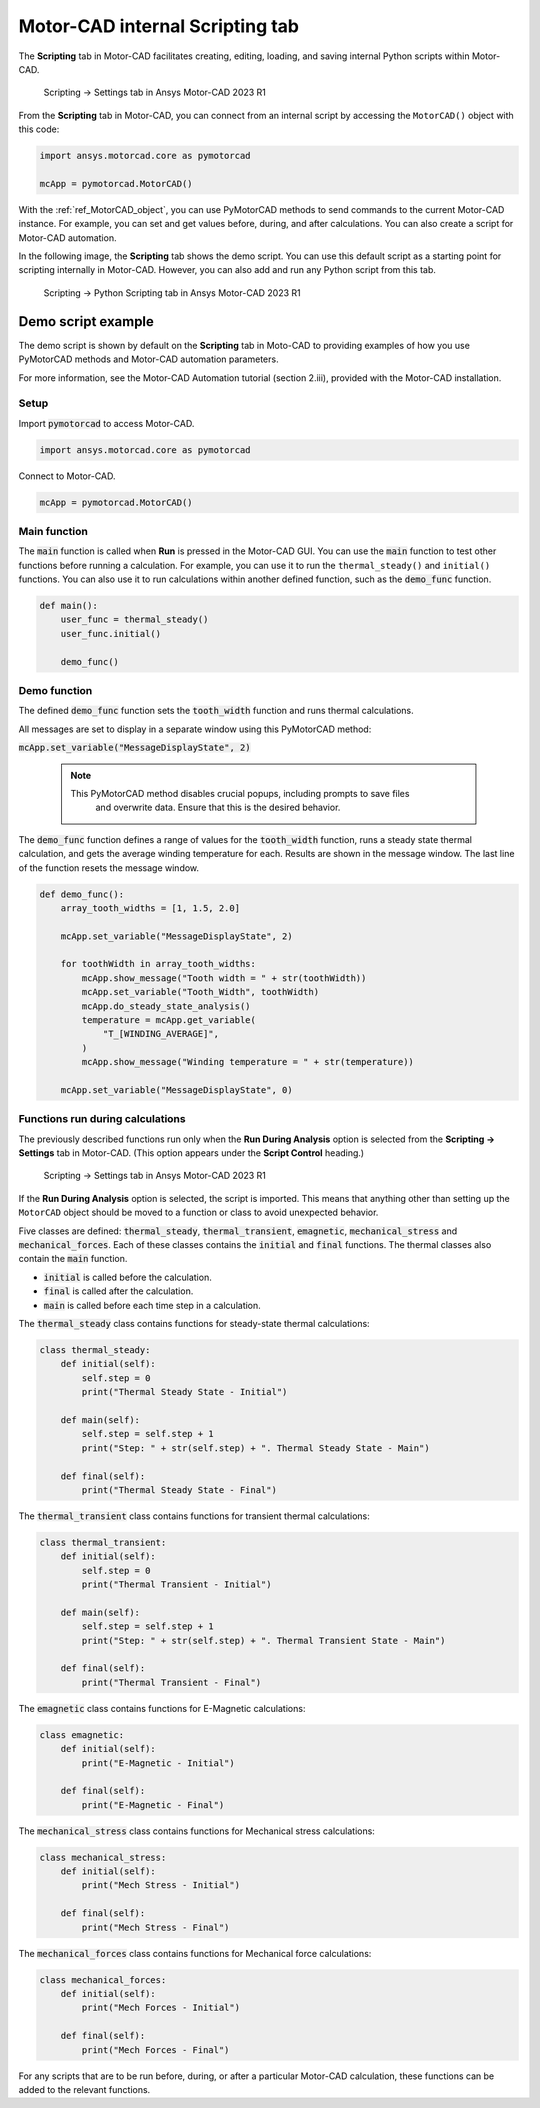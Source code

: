 .. _ref_internal_scripting:

Motor-CAD internal **Scripting** tab
====================================

The **Scripting** tab in Motor-CAD facilitates creating, editing, loading, and
saving internal Python scripts within Motor-CAD.

.. figure:: ../images/scriptingtab_UG.png
    :width: 500pt

    Scripting -> Settings tab in Ansys Motor-CAD 2023 R1

From the **Scripting** tab in Motor-CAD, you can connect from an internal script by
accessing the ``MotorCAD()`` object with this code:

.. code:: python

    import ansys.motorcad.core as pymotorcad

    mcApp = pymotorcad.MotorCAD()

With the :ref:`ref_MotorCAD_object`, you can use PyMotorCAD methods to send commands
to the current Motor-CAD instance. For example, you can set and get values before,
during, and after calculations. You can also create a script for Motor-CAD automation.

In the following image, the **Scripting** tab shows the demo script. You can use this
default script as a starting point for scripting internally in Motor-CAD. However, you
can also add and run any Python script from this tab.

.. figure:: ../images/scriptingtab_UG_2.png
    :width: 500pt

    Scripting -> Python Scripting tab in Ansys Motor-CAD 2023 R1


Demo script example
*******************

The demo script is shown by default on the **Scripting** tab in Moto-CAD to
providing examples of how you use PyMotorCAD methods and Motor-CAD automation
parameters.

For more information, see the Motor-CAD Automation tutorial (section 2.iii),
provided with the Motor-CAD installation.

Setup
-----
Import :code:`pymotorcad` to access Motor-CAD.

.. code:: python

    import ansys.motorcad.core as pymotorcad

Connect to Motor-CAD.

.. code:: python

    mcApp = pymotorcad.MotorCAD()


Main function
--------------
The :code:`main` function is called when **Run** is pressed in the Motor-CAD GUI.
You can use the :code:`main` function to test other functions before running a
calculation. For example, you can use it to run the ``thermal_steady()`` and
``initial()`` functions. You can also use it to run calculations within another
defined function, such as the :code:`demo_func` function.

.. code:: python

    def main():
        user_func = thermal_steady()
        user_func.initial()

        demo_func()


Demo function
--------------
The defined :code:`demo_func` function sets the :code:`tooth_width` function and
runs thermal calculations.

All messages are set to display in a separate window using this PyMotorCAD method:

:code:`mcApp.set_variable("MessageDisplayState", 2)`

 .. note::
    This PyMotorCAD method disables crucial popups, including prompts to save files
     and overwrite data. Ensure that this is the desired behavior.

The :code:`demo_func` function defines a range of values for the :code:`tooth_width`
function, runs a steady state thermal calculation, and gets the average winding
temperature for each. Results are shown in the message window.
The last line of the function resets the message window.

.. code:: python

    def demo_func():
        array_tooth_widths = [1, 1.5, 2.0]

        mcApp.set_variable("MessageDisplayState", 2)

        for toothWidth in array_tooth_widths:
            mcApp.show_message("Tooth width = " + str(toothWidth))
            mcApp.set_variable("Tooth_Width", toothWidth)
            mcApp.do_steady_state_analysis()
            temperature = mcApp.get_variable(
                "T_[WINDING_AVERAGE]",
            )
            mcApp.show_message("Winding temperature = " + str(temperature))

        mcApp.set_variable("MessageDisplayState", 0)


Functions run during calculations
----------------------------------
The previously described functions run only when the **Run During Analysis** option
is selected from the **Scripting -> Settings** tab in Motor-CAD. (This option appears
under the **Script Control** heading.)

.. figure:: ../images/scriptingtab_UG.png
    :width: 500pt

    Scripting -> Settings tab in Ansys Motor-CAD 2023 R1

If the **Run During Analysis** option is selected, the script is imported.
This means that anything other than setting up the ``MotorCAD`` object should
be moved to a function or class to avoid unexpected behavior.

Five classes are defined: :code:`thermal_steady`, :code:`thermal_transient`,
:code:`emagnetic`, :code:`mechanical_stress` and :code:`mechanical_forces`.
Each of these classes contains the :code:`initial` and :code:`final` functions.
The thermal classes also contain the :code:`main` function.

- :code:`initial` is called before the calculation.
- :code:`final` is called after the calculation.
- :code:`main` is called before each time step in a calculation.

The :code:`thermal_steady` class contains functions for steady-state
thermal calculations:

.. code:: python

    class thermal_steady:
        def initial(self):
            self.step = 0
            print("Thermal Steady State - Initial")

        def main(self):
            self.step = self.step + 1
            print("Step: " + str(self.step) + ". Thermal Steady State - Main")

        def final(self):
            print("Thermal Steady State - Final")


The :code:`thermal_transient` class contains functions for transient
thermal calculations:

.. code:: python

    class thermal_transient:
        def initial(self):
            self.step = 0
            print("Thermal Transient - Initial")

        def main(self):
            self.step = self.step + 1
            print("Step: " + str(self.step) + ". Thermal Transient State - Main")

        def final(self):
            print("Thermal Transient - Final")


The :code:`emagnetic` class contains functions for E-Magnetic calculations:


.. code:: python

    class emagnetic:
        def initial(self):
            print("E-Magnetic - Initial")

        def final(self):
            print("E-Magnetic - Final")


The :code:`mechanical_stress` class contains functions for Mechanical stress calculations:


.. code:: python

    class mechanical_stress:
        def initial(self):
            print("Mech Stress - Initial")

        def final(self):
            print("Mech Stress - Final")


The :code:`mechanical_forces` class contains functions for Mechanical force calculations:


.. code:: python

    class mechanical_forces:
        def initial(self):
            print("Mech Forces - Initial")

        def final(self):
            print("Mech Forces - Final")


For any scripts that are to be run before, during, or after a particular Motor-CAD
calculation, these functions can be added to the relevant functions.
